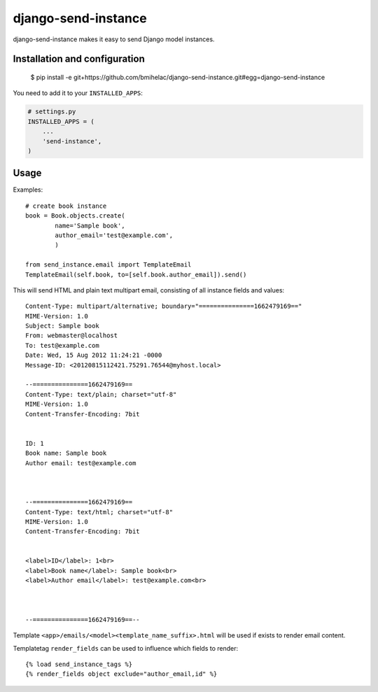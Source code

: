 ====================
django-send-instance
====================

django-send-instance makes it easy to send Django model instances.

Installation and configuration
------------------------------

    $ pip install -e git+https://github.com/bmihelac/django-send-instance.git#egg=django-send-instance

You need to add it to your ``INSTALLED_APPS``:

.. code-block:: python

    # settings.py
    INSTALLED_APPS = (
        ...
        'send-instance',
    )
    
Usage
-----

Examples::

    # create book instance
    book = Book.objects.create(
            name='Sample book',
            author_email='test@example.com',
            )

    from send_instance.email import TemplateEmail
    TemplateEmail(self.book, to=[self.book.author_email]).send()

This will send HTML and plain text multipart email,
consisting of all instance fields and values::

    Content-Type: multipart/alternative; boundary="===============1662479169=="
    MIME-Version: 1.0
    Subject: Sample book
    From: webmaster@localhost
    To: test@example.com
    Date: Wed, 15 Aug 2012 11:24:21 -0000
    Message-ID: <20120815112421.75291.76544@myhost.local>

    --===============1662479169==
    Content-Type: text/plain; charset="utf-8"
    MIME-Version: 1.0
    Content-Transfer-Encoding: 7bit


    ID: 1
    Book name: Sample book
    Author email: test@example.com



    --===============1662479169==
    Content-Type: text/html; charset="utf-8"
    MIME-Version: 1.0
    Content-Transfer-Encoding: 7bit


    <label>ID</label>: 1<br>
    <label>Book name</label>: Sample book<br>
    <label>Author email</label>: test@example.com<br>



    --===============1662479169==--

Template ``<app>/emails/<model><template_name_suffix>.html`` will be used if 
exists to render email content.

Templatetag ``render_fields`` can be used to influence which fields to render::

  {% load send_instance_tags %}
  {% render_fields object exclude="author_email,id" %}

